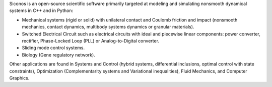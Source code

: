 Siconos is an open-source scientific software primarily targeted at modeling and simulating nonsmooth dynamical systems in C++ and in Python:

* Mechanical systems (rigid or solid) with unilateral contact and Coulomb friction and impact (nonsmooth mechanics, 
  contact dynamics, multibody systems dynamics or granular materials). 

* Switched Electrical Circuit such as electrical circuits with ideal and piecewise linear components: power converter, rectifier, Phase-Locked Loop (PLL) or Analog-to-Digital converter.

* Sliding mode control systems.
    
* Biology (Gene regulatory network). 

Other applications are found in Systems and Control (hybrid systems, differential inclusions,
optimal control with state constraints), Optimization (Complementarity systems and Variational inequalities), 
Fluid Mechanics, and Computer Graphics.
 
